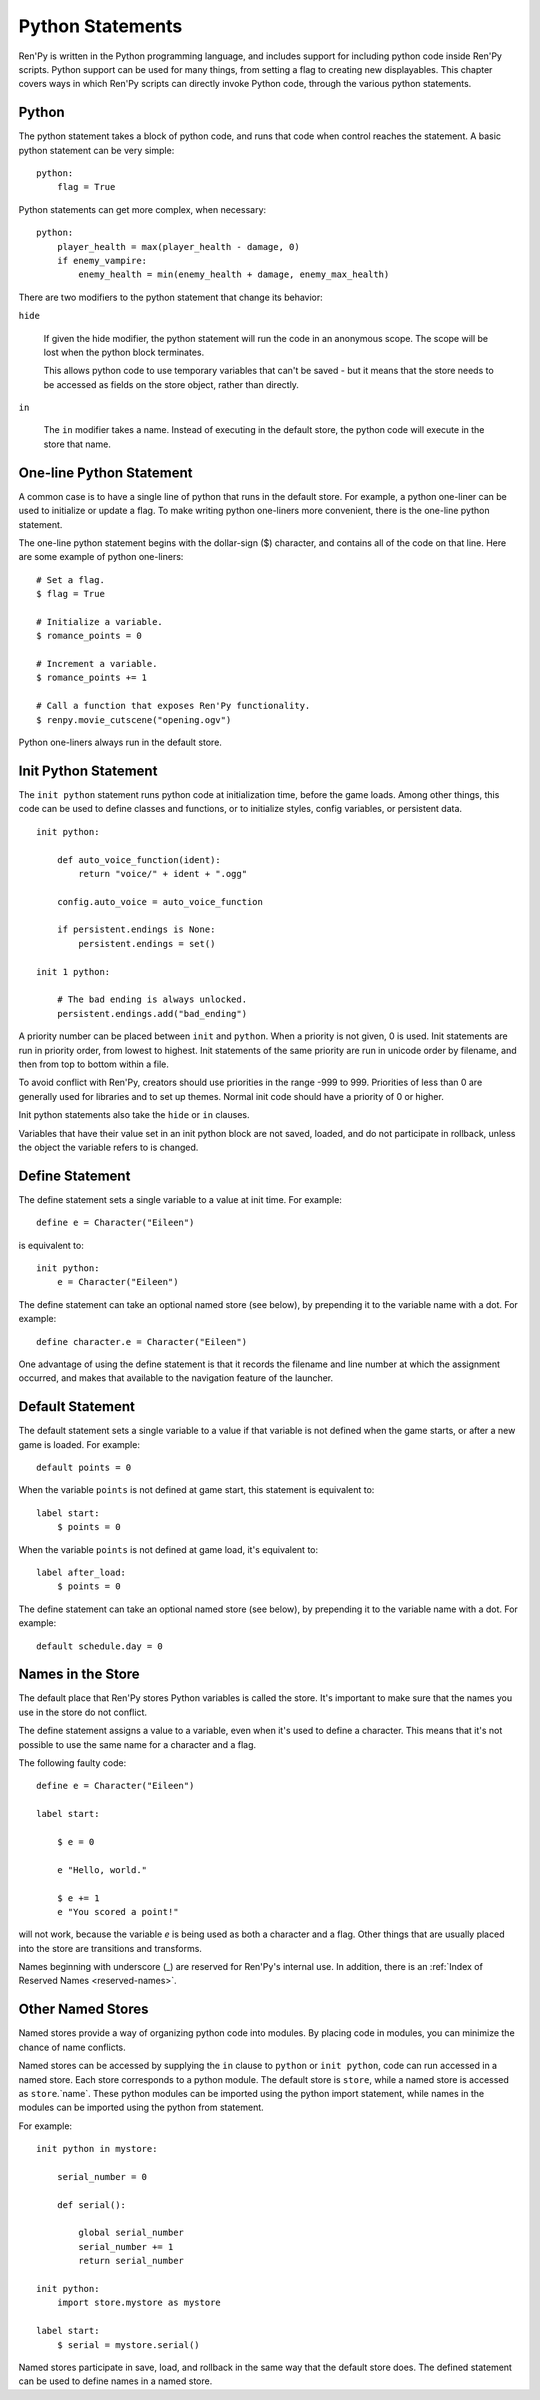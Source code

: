 .. _python:

Python Statements
=================

Ren'Py is written in the Python programming language, and includes
support for including python code inside Ren'Py scripts. Python
support can be used for many things, from setting a flag to creating
new displayables. This chapter covers ways in which Ren'Py scripts can
directly invoke Python code, through the various python statements.


.. _python-statement:

Python
------

The python statement takes a block of python code, and runs that code
when control reaches the statement. A basic python statement can be
very simple::

    python:
        flag = True

Python statements can get more complex, when necessary::

    python:
        player_health = max(player_health - damage, 0)
        if enemy_vampire:
            enemy_health = min(enemy_health + damage, enemy_max_health)

There are two modifiers to the python statement that change its
behavior:

``hide``

    If given the hide modifier, the python statement will run the
    code in an anonymous scope. The scope will be lost when the python
    block terminates.

    This allows python code to use temporary variables that can't be
    saved - but it means that the store needs to be accessed as fields
    on the store object, rather than directly.

``in``

   The ``in`` modifier takes a name. Instead of executing in the
   default store, the python code will execute in the store that
   name.


One-line Python Statement
-------------------------

A common case is to have a single line of python that runs in the
default store. For example, a python one-liner can be used to
initialize or update a flag. To make writing python one-liners
more convenient, there is the one-line python statement.

The one-line python statement begins with the dollar-sign ($)
character, and contains all of the code on that line. Here
are some example of python one-liners::

    # Set a flag.
    $ flag = True

    # Initialize a variable.
    $ romance_points = 0

    # Increment a variable.
    $ romance_points += 1

    # Call a function that exposes Ren'Py functionality.
    $ renpy.movie_cutscene("opening.ogv")

Python one-liners always run in the default store.


.. _init-python-statement:

Init Python Statement
---------------------

The ``init python`` statement runs python code at initialization time,
before the game loads. Among other things, this code can be used to define
classes and functions, or to initialize styles, config variables, or
persistent data. ::

    init python:

        def auto_voice_function(ident):
            return "voice/" + ident + ".ogg"

        config.auto_voice = auto_voice_function

        if persistent.endings is None:
            persistent.endings = set()

    init 1 python:

        # The bad ending is always unlocked.
        persistent.endings.add("bad_ending")

A priority number can be placed between ``init`` and ``python``. When
a priority is not given, 0 is used. Init  statements are run in priority
order, from lowest to highest. Init statements of the same priority are run in
unicode order by filename, and then from top to bottom within a file.

To avoid conflict with Ren'Py, creators should use priorities in the
range -999 to 999. Priorities of less than 0 are generally used for
libraries and to set up themes. Normal init code should have a priority
of 0 or higher.

Init python statements also take the ``hide`` or ``in`` clauses.

Variables that have their value set in an init python block are not
saved, loaded, and do not participate in rollback, unless the object
the variable refers to is changed.


.. _define-statement:

Define Statement
----------------

The define statement sets a single variable to a value at init time.
For example::

    define e = Character("Eileen")

is equivalent to::

    init python:
        e = Character("Eileen")

The define statement can take an optional named store (see below), by
prepending it to the variable name with a dot. For example::

    define character.e = Character("Eileen")

One advantage of using the define statement is that it records the
filename and line number at which the assignment occurred, and
makes that available to the navigation feature of the launcher.


.. _default-statement:

Default Statement
-----------------

The default statement sets a single variable to a value if that variable
is not defined when the game starts, or after a new game is loaded. For
example::

    default points = 0

When the variable ``points`` is not defined at game start, this statement is
equivalent to::

    label start:
        $ points = 0

When the variable ``points`` is not defined at game load, it's equivalent to::

    label after_load:
        $ points = 0

The define statement can take an optional named store (see below), by
prepending it to the variable name with a dot. For example::

    default schedule.day = 0


Names in the Store
------------------

The default place that Ren'Py stores Python variables is called the
store. It's important to make sure that the names you use in the
store do not conflict.

The define statement assigns a value to a variable, even when it's
used to define a character. This means that it's not possible to
use the same name for a character and a flag.

The following faulty code::

    define e = Character("Eileen")

    label start:

        $ e = 0

        e "Hello, world."

        $ e += 1
        e "You scored a point!"

will not work, because the variable `e` is being used as both a
character and a flag. Other things that are usually placed into
the store are transitions and transforms.

Names beginning with underscore (\_) are reserved for Ren'Py's
internal use. In addition, there is an :ref:`Index of Reserved Names <reserved-names>`.


Other Named Stores
------------------

Named stores provide a way of organizing python code into modules. By
placing code in modules, you can minimize the chance of name
conflicts.

Named stores can be accessed by supplying the ``in`` clause to
``python`` or ``init python``, code can run accessed in a named
store. Each store corresponds to a python module. The default store is
``store``, while a named store is accessed as ``store``.`name`. These
python modules can be imported using the python import statement,
while names in the modules can be imported using the python from
statement.

For example::

    init python in mystore:

        serial_number = 0

        def serial():

            global serial_number
            serial_number += 1
            return serial_number

    init python:
        import store.mystore as mystore

    label start:
        $ serial = mystore.serial()


Named stores participate in save, load, and rollback in the same way
that the default store does. The defined statement can be used to
define names in a named store.


